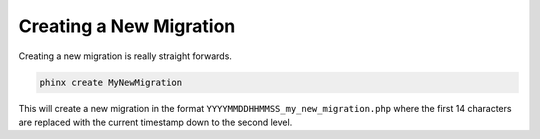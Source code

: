 .. index::
   single: Writing Migrations
   
Creating a New Migration
========================

Creating a new migration is really straight forwards.

.. code-block:: bash
    
        phinx create MyNewMigration
		
This will create a new migration in the format
``YYYYMMDDHHMMSS_my_new_migration.php`` where the first 14 characters are
replaced with the current timestamp down to the second level.